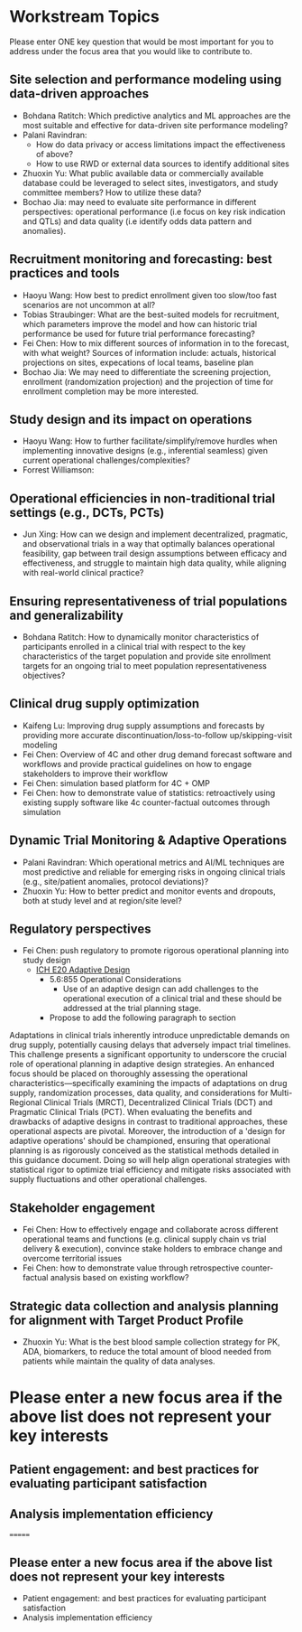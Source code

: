 * Workstream Topics

  Please enter ONE key question that would be most important for you to address under the focus area
  that you would like to contribute to.
  
** Site selection and performance modeling using data-driven approaches

  + Bohdana Ratitch: Which predictive analytics and ML approaches are the most suitable and effective 
    for data-driven site performance modeling?
  + Palani Ravindran:
     - How do data privacy or access limitations impact the effectiveness of above?
     - How to use RWD or external data sources to identify additional sites
  + Zhuoxin Yu: What public available data or commercially available database could be leveraged to select sites, investigators, and study committee members? How to utilize these data? 
  + Bochao Jia: may need to evaluate site performance in different perspectives: operational performance (i.e focus on key risk indication and QTLs) and data quality (i.e     identify odds data pattern and anomalies). 

** Recruitment monitoring and forecasting: best practices and tools
  + Haoyu Wang: How best to predict enrollment given too slow/too fast
    scenarios are not uncommon at all?
  + Tobias Straubinger: What are the best-suited models for
    recruitment, which parameters improve the model and how can
    historic trial performance be used for future trial performance
    forecasting?
  + Fei Chen: How to mix different sources of information in to the
    forecast, with what weight? Sources of information include:
    actuals, historical projections on sites, expecations of local
    teams, baseline plan
  + Bochao Jia: We may need to differentiate the screening projection, enrollment (randomization projection) and the projection of time for enrollment completion may be       more interested.

** Study design and its impact on operations
  + Haoyu Wang: How to further facilitate/simplify/remove hurdles when
    implementing innovative designs (e.g., inferential seamless) given
    current operational challenges/complexities?
  + Forrest Williamson:

** Operational efficiencies in non-traditional trial settings (e.g., DCTs, PCTs) 
  + Jun Xing: How can we design and implement decentralized,
    pragmatic, and observational trials in a way that optimally
    balances operational feasibility, gap between trail design
    assumptions between efficacy and effectiveness, and struggle to
    maintain high data quality, while aligning with real-world
    clinical practice?
    
** Ensuring representativeness of trial populations and generalizability
  + Bohdana Ratitch: How to dynamically monitor characteristics of
    participants enrolled in a clinical trial with respect to the key
    characteristics of the target population and provide site
    enrollment targets for an ongoing trial to meet population
    representativeness objectives?

** Clinical drug supply optimization
   + Kaifeng Lu: Improving drug supply assumptions and forecasts by
     providing more accurate discontinuation/loss-to-follow
     up/skipping-visit modeling
   + Fei Chen: Overview of 4C and other drug demand forecast software
     and workflows and provide practical guidelines on how to engage
     stakeholders to improve their workflow
   + Fei Chen: simulation based platform for 4C + OMP     
   + Fei Chen: how to demonstrate value of statistics: retroactively
     using existing supply software like 4c counter-factual outcomes
     through simulation
     
** Dynamic Trial Monitoring & Adaptive Operations
  + Palani Ravindran: Which operational metrics and AI/ML techniques
    are most predictive and reliable for emerging risks in ongoing
    clinical trials (e.g., site/patient anomalies, protocol
    deviations)?
  + Zhuoxin Yu: How to better predict and monitor events and dropouts, both at study level and at region/site level?

** Regulatory perspectives
  + Fei Chen: push regulatory to promote rigorous operational planning into study design
   - [[https://www.ema.europa.eu/en/ich-e20-adaptive-designs-clinical-trials-scientific-guideline][ICH E20 Adaptive Design]]
    - 5.6:855 Operational Considerations
      - Use of an adaptive design can add challenges to the operational execution of a clinical trial and these should be addressed at the trial planning stage.
    - Propose to add the following paragraph to section
   
 Adaptations in clinical trials inherently introduce unpredictable
 demands on drug supply, potentially causing delays that adversely
 impact trial timelines. This challenge presents a significant
 opportunity to underscore the crucial role of operational planning in
 adaptive design strategies. An enhanced focus should be placed on
 thoroughly assessing the operational characteristics—specifically
 examining the impacts of adaptations on drug supply, randomization
 processes, data quality, and considerations for Multi-Regional
 Clinical Trials (MRCT), Decentralized Clinical Trials (DCT) and
 Pragmatic Clinical Trials (PCT). When evaluating the benefits and
 drawbacks of adaptive designs in contrast to traditional approaches,
 these operational aspects are pivotal. Moreover, the introduction of
 a 'design for adaptive operations' should be championed, ensuring
 that operational planning is as rigorously conceived as the
 statistical methods detailed in this guidance document. Doing so will
 help align operational strategies with statistical rigor to optimize
 trial efficiency and mitigate risks associated with supply
 fluctuations and other operational challenges.

** Stakeholder engagement
  + Fei Chen: How to effectively engage and collaborate across different
    operational teams and functions (e.g. clinical supply chain vs
    trial delivery & execution), convince stake holders to embrace
    change and overcome territorial issues
  + Fei Chen: how to demonstrate value through retrospective
    counter-factual analysis based on existing workflow?

** Strategic data collection and analysis planning for alignment with Target Product Profile
  + Zhuoxin Yu: What is the best blood sample collection strategy for PK, ADA, biomarkers, to reduce the total amount of blood needed from patients while maintain the quality of data analyses. 

* Please enter a new focus area if the above list does not represent your key interests

** Patient engagement: and best practices for evaluating participant satisfaction

** Analysis implementation efficiency
=======
** Please enter a new focus area if the above list does not represent your key interests

 - Patient engagement: and best practices for evaluating participant satisfaction
 - Analysis implementation efficiency


